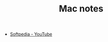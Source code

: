 #+TITLE: Mac notes

- [[https://www.youtube.com/channel/UCWlH-XeQQYXfPrbP_emuYnQ][Softpedia - YouTube]]


